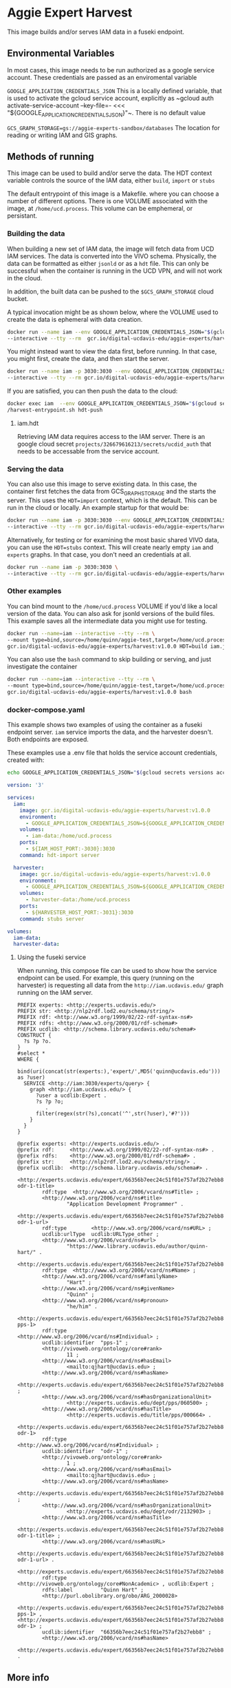 * Aggie Expert Harvest

  This image builds and/or serves IAM data in a fuseki endpoint.

** Environmental Variables

   In most cases, this image needs to be run authorized as a google service
   account.  These credentials are passed as an enviromental variable

   ~GOOGLE_APPLICATION_CREDENTIALS_JSON~ This is a locally defined variable,
   that is used to activate the gcloud service account, explicitly as ~gcloud
   auth activate-service-account --key-file=- <<<
   "${GOOGLE_APPLICATION_CREDENTIALS_JSON}"~.  There is no default value

   ~GCS_GRAPH_STORAGE=gs://aggie-experts-sandbox/databases~ The location for
   reading or writing IAM and GIS graphs.


** Methods of running

   This image can be used to build and/or serve the data.  The HDT context
   variable controls the source of the IAM  data, either ~build~, ~import~
   or ~stubs~

   The default entrypoint of this image is a Makefile. where you can choose a
   number of different options.  There is one VOLUME associated with the image,
   at ~/home/ucd.process~.  This volume can be emphemeral, or persistant.

*** Building the data

    When building a new set of IAM data, the image will fetch data from UCD IAM
    services. The data is converted into the VIVO schema.  Physically, the data
    can be formatted as either ~jsonld~ or as a ~hdt~ file.  This can only be
    successful when the container is running in the UCD VPN, and will not work
    in the cloud.

    In addition, the built data can be pushed to the ~$GCS_GRAPH_STORAGE~ cloud
    bucket.

    A typical invocation might be as shown below, where the VOLUME used to
    create the data is ephemeral with data creation.

    #+begin_src bash
      docker run --name iam --env GOOGLE_APPLICATION_CREDENTIALS_JSON="$(gcloud secrets versions access latest --secret='aggie-expert-data-harvester-key' | jq -c .)"\
      --interactive --tty --rm  gcr.io/digital-ucdavis-edu/aggie-experts/harvest HDT=build iam.hdt hdt-push
    #+end_src

    You might instead want to view the data first, before running.  In that
    case, you might first, create the data, and then start the server.

    #+begin_src bash
      docker run --name iam -p 3030:3030 --env GOOGLE_APPLICATION_CREDENTIALS_JSON="$(gcloud secrets versions access latest --secret='aggie-expert-data-harvester-key' | jq -c .)"\
      --interactive --tty --rm gcr.io/digital-ucdavis-edu/aggie-experts/harvest HDT=build iam.hdt server
    #+end_src

    If you are satisfied, you can then push the data to the cloud:

    #+begin_src bash
    docker exec iam  --env GOOGLE_APPLICATION_CREDENTIALS_JSON="$(gcloud secrets versions access latest --secret='aggie-expert-data-harvester-key' | jq -c .)"\
    /harvest-entrypoint.sh hdt-push
    #+end_src

**** iam.hdt
     Retrieving IAM data requires access to the IAM server. There is an google
     cloud secret ~projects/326679616213/secrets/ucdid_auth~ that needs to be
     accessable from the service account.


*** Serving the data

    You can also use this image to serve existing data.  In this case, the
    container first fetches the data from GCS_GRAPH_STORAGE and the starts the
    server. This uses the ~HDT=import~ context, which is the default.  This can
    be run in the cloud or locally.  An example startup for that would be:

    #+begin_src bash
      docker run --name iam -p 3030:3030 --env GOOGLE_APPLICATION_CREDENTIALS_JSON="$(gcloud secrets versions access latest --secret='aggie-expert-data-harvester-key' | jq -c .)"\
      --interactive --tty --rm gcr.io/digital-ucdavis-edu/aggie-experts/harvest:v1.0.0 server
    #+end_src

    Alternatively, for testing or for examining the most basic shared VIVO data,
    you can use the ~HDT=stubs~ context.  This will create nearly empty ~iam~
    and ~experts~ graphs. In that case, you don't need an credentials at all.

    #+begin_src bash
      docker run --name iam -p 3030:3030 \
      --interactive --tty --rm gcr.io/digital-ucdavis-edu/aggie-experts/harvest:v1.0.0 HDT=stubs server
    #+end_src


*** Other examples

    You can bind mount to the ~/home/ucd.process~ VOLUME if you'd like a local
    version of the data. You can also ask for jsonld versions of the build
    files. This example saves all the intermediate data you might use for
    testing.

    #+begin_src bash
      docker run --name=iam --interactive --tty --rm \
      --mount type=bind,source=/home/quinn/aggie-test,target=/home/ucd.process \
      gcr.io/digital-ucdavis-edu/aggie-experts/harvest:v1.0.0 HDT=build iam.json
   #+end_src

   You can also use the ~bash~ command to skip building or serving, and just
   investigate the container

       #+begin_src bash
      docker run --name=iam --interactive --tty --rm \
      --mount type=bind,source=/home/quinn/aggie-test,target=/home/ucd.process \
      gcr.io/digital-ucdavis-edu/aggie-experts/harvest:v1.0.0 bash
   #+end_src


*** docker-compose.yaml

    This example shows two examples of using the container as a fuseki endpoint
    server. ~iam~ service imports the data, and the harvester doesn't.  Both
    endpoints are exposed.

    These examples use a .env file that holds the service account credentials,
    created with:

    #+begin_src bash
      echo GOOGLE_APPLICATION_CREDENTIALS_JSON="$(gcloud secrets versions access latest --secret='aggie-expert-data-harvester-key' | jq -c .)" > .env
    #+end_src

    #+begin_src yaml :tangle docker-compose.yaml
version: '3'

services:
  iam:
    image: gcr.io/digital-ucdavis-edu/aggie-experts/harvest:v1.0.0
    environment:
      - GOOGLE_APPLICATION_CREDENTIALS_JSON=${GOOGLE_APPLICATION_CREDENTIALS_JSON}
    volumes:
      - iam-data:/home/ucd.process
    ports:
      - ${IAM_HOST_PORT:-3030}:3030
    command: hdt-import server

  harvester:
    image: gcr.io/digital-ucdavis-edu/aggie-experts/harvest:v1.0.0
    environment:
      - GOOGLE_APPLICATION_CREDENTIALS_JSON=${GOOGLE_APPLICATION_CREDENTIALS_JSON}
    volumes:
      - harvester-data:/home/ucd.process
    ports:
      - ${HARVESTER_HOST_PORT:-3031}:3030
    command: stubs server

volumes:
  iam-data:
  harvester-data:
   #+end_src

**** Using the fuseki service
     :PROPERTIES:
     :header-args:sparql: :url http://localhost:3031/experts/sparql
     :END:

     When running, this compose file can be used to show how the service
     endpoint can be used.  For example, this query (running on the harvester)
     is requesting all data from the ~http://iam.ucdavis.edu/~ graph running on
     the IAM server.

     #+begin_src sparql :format raw :wrap SRC ttl
       PREFIX experts: <http://experts.ucdavis.edu/>
       PREFIX str: <http://nlp2rdf.lod2.eu/schema/string/>
       PREFIX rdf: <http://www.w3.org/1999/02/22-rdf-syntax-ns#>
       PREFIX rdfs: <http://www.w3.org/2000/01/rdf-schema#>
       PREFIX ucdlib: <http://schema.library.ucdavis.edu/schema#>
       CONSTRUCT {
         ?s ?p ?o.
       }
       #select *
       WHERE {
         bind(uri(concat(str(experts:),'expert/',MD5('quinn@ucdavis.edu'))) as ?user)
         SERVICE <http://iam:3030/experts/query> {
           graph <http://iam.ucdavis.edu/> {
             ?user a ucdlib:Expert .
             ?s ?p ?o;
                .
             filter(regex(str(?s),concat('^',str(?user),'#?')))
           }
         }
       }
     #+end_src

     #+RESULTS:
     #+begin_SRC ttl
     @prefix experts: <http://experts.ucdavis.edu/> .
     @prefix rdf:     <http://www.w3.org/1999/02/22-rdf-syntax-ns#> .
     @prefix rdfs:    <http://www.w3.org/2000/01/rdf-schema#> .
     @prefix str:     <http://nlp2rdf.lod2.eu/schema/string/> .
     @prefix ucdlib:  <http://schema.library.ucdavis.edu/schema#> .

     <http://experts.ucdavis.edu/expert/66356b7eec24c51f01e757af2b27ebb8#vcard-odr-1-title>
             rdf:type  <http://www.w3.org/2006/vcard/ns#Title> ;
             <http://www.w3.org/2006/vcard/ns#title>
                     "Application Development Programmer" .

     <http://experts.ucdavis.edu/expert/66356b7eec24c51f01e757af2b27ebb8#vcard-odr-1-url>
             rdf:type        <http://www.w3.org/2006/vcard/ns#URL> ;
             ucdlib:urlType  ucdlib:URLType_other ;
             <http://www.w3.org/2006/vcard/ns#url>
                     "https://www.library.ucdavis.edu/author/quinn-hart/" .

     <http://experts.ucdavis.edu/expert/66356b7eec24c51f01e757af2b27ebb8#name>
             rdf:type  <http://www.w3.org/2006/vcard/ns#Name> ;
             <http://www.w3.org/2006/vcard/ns#familyName>
                     "Hart" ;
             <http://www.w3.org/2006/vcard/ns#givenName>
                     "Quinn" ;
             <http://www.w3.org/2006/vcard/ns#pronoun>
                     "he/him" .

     <http://experts.ucdavis.edu/expert/66356b7eec24c51f01e757af2b27ebb8#vcard-pps-1>
             rdf:type           <http://www.w3.org/2006/vcard/ns#Individual> ;
             ucdlib:identifier  "pps-1" ;
             <http://vivoweb.org/ontology/core#rank>
                     11 ;
             <http://www.w3.org/2006/vcard/ns#hasEmail>
                     <mailto:qjhart@ucdavis.edu> ;
             <http://www.w3.org/2006/vcard/ns#hasName>
                     <http://experts.ucdavis.edu/expert/66356b7eec24c51f01e757af2b27ebb8#name> ;
             <http://www.w3.org/2006/vcard/ns#hasOrganizationalUnit>
                     <http://experts.ucdavis.edu/dept/pps/060500> ;
             <http://www.w3.org/2006/vcard/ns#hasTitle>
                     <http://experts.ucdavis.edu/title/pps/000664> .

     <http://experts.ucdavis.edu/expert/66356b7eec24c51f01e757af2b27ebb8#vcard-odr-1>
             rdf:type           <http://www.w3.org/2006/vcard/ns#Individual> ;
             ucdlib:identifier  "odr-1" ;
             <http://vivoweb.org/ontology/core#rank>
                     1 ;
             <http://www.w3.org/2006/vcard/ns#hasEmail>
                     <mailto:qjhart@ucdavis.edu> ;
             <http://www.w3.org/2006/vcard/ns#hasName>
                     <http://experts.ucdavis.edu/expert/66356b7eec24c51f01e757af2b27ebb8#name> ;
             <http://www.w3.org/2006/vcard/ns#hasOrganizationalUnit>
                     <http://experts.ucdavis.edu/dept/odr/2132903> ;
             <http://www.w3.org/2006/vcard/ns#hasTitle>
                     <http://experts.ucdavis.edu/expert/66356b7eec24c51f01e757af2b27ebb8#vcard-odr-1-title> ;
             <http://www.w3.org/2006/vcard/ns#hasURL>
                     <http://experts.ucdavis.edu/expert/66356b7eec24c51f01e757af2b27ebb8#vcard-odr-1-url> .

     <http://experts.ucdavis.edu/expert/66356b7eec24c51f01e757af2b27ebb8>
             rdf:type           <http://vivoweb.org/ontology/core#NonAcademic> , ucdlib:Expert ;
             rdfs:label         "Quinn Hart" ;
             <http://purl.obolibrary.org/obo/ARG_2000028>
                     <http://experts.ucdavis.edu/expert/66356b7eec24c51f01e757af2b27ebb8#vcard-pps-1> , <http://experts.ucdavis.edu/expert/66356b7eec24c51f01e757af2b27ebb8#vcard-odr-1> ;
             ucdlib:identifier  "66356b7eec24c51f01e757af2b27ebb8" ;
             <http://www.w3.org/2006/vcard/ns#hasName>
                     <http://experts.ucdavis.edu/expert/66356b7eec24c51f01e757af2b27ebb8#name> .
     #+end_SRC


** More info
  This is a fuseki/jena system that can be used to create the file based inputs
  for cloud computing environment.  Multiple versions can be started up at any
  given time, and used to populate the cloud based services.  They are not
  dependant on a centralized fuseki database, although they do have some shared
  read-only databases in the form of HDT files.  These can be installed locally,
  or used as a service in the cloud.

  The image uses the standard [[https://jena.apache.org/documentation/fuseki2/fuseki-layout.html][fuseki layout]], FUSEKI_HOME and FUSEKI_BASE.  This
  allows us to have the configuration files in the image.  The databases are not
  in their default location, but are instead at:
  /home/ucd.process/fuseki/databases.  The fuseki layout file identifies that we
  need remove the ${FUSEKI_BASE}/system and ${FUSEKI_BASE}/system_files to reset
  the server.  By default, the system runs fuseki as a normal user without root
  elevation.  This is typically a volume mount that is ephemeral for the
  container's lifespan, but it can be bound to more persistent mounts.

*** Data Management TBD

    Here are some potential data management considerations.

**** hdt vs tdb2

     Although hidden, the current build process actually creates TDB2 files as
     well as hdt.  It's possible that this could be a better methodology for
     serving the data. In particular, we can add statistics to the TDB files.

    The TDB [[https://jena.apache.org/documentation/tdb/optimizer.html][Optimizer]] gives information on creating the statistics to create
    better optimization strategies.

**** hdt vs json

     Another alternative is to simply save the data as ~jsonld~ files, and have
     the import step use ~http~ to post this data into a running server.  One
     advantage of this is the you could have these data added as seperate greaphs
     to a TDB file that would be used for the harvesting.  Query optimiation is
     better and the entire query is in a single tdb file.

     This would also make the ~fuseki~ configuration more simple.


*** Exporting

    Here's a method to export data from your volume using the fuseki server.

    #+begin_src bash
      dc exec fuseki curl http://fuseki:3030/vocabularies/get -H "Accept:application/ld+json" | gzip > vocabularies.json.gz
    #+end_src

** Expert Build

   This is a temporary

   #+begin_src bash
     cdl-elements login --auth=$(gcloud --project=digital-ucdavis-edu secrets versions access latest --secret=cdl_elements_json | jq -r '.[] | select(.["@id"]=="oapolicy") |  .auth.raw_auth')
     users=quinn
     for i in $users; do
         c=cache/$i;
         mkdir -p $c;
         cdl-elements -v --cache=$c  users --pubs $i;
         http http://localhost:3030/experts/sparql Content-Type:application/sparql-query Accept:application/ld+json <<<"
PREFIX experts: <http://experts.ucdavis.edu/>
PREFIX ucdlib: <http://schema.library.ucdavis.edu/schema#>
CONSTRUCT { ?s ?p ?o.} WHERE {
      bind(uri(concat(str(experts:),'expert/',MD5('${i}@ucdavis.edu'))) as ?user)
      graph <http://iam.ucdavis.edu/> {
        ?user a ucdlib:Expert . ?s ?p ?o.
        filter(regex(str(?s),concat('^',str(?user),'#?')))
      }}" > $c/iam.jsonld
      mkdir -p fcrepo/$i;
      node /usr/local/lib/experts-client/bin/experts-cdl.js --output=fcrepo-$i  --fuseki.isTmp --fuseki.db=$i --save-tmp $c/*.jsonld
     done
   #+end_src

      #+begin_src bash
        for i in $for_sure $rand; do
            echo $i; c=cache/$i;
            mkdir fcrepo-$i;
            node ~/aggie-experts/experts-client/bin/experts-cdl.js --output=fcrepo-$i  --fuseki.isTmp --fuseki.db=$i --save-tmp $c/*.jsonld
        done
   #+end_src


   docker run -p 3030:3030 --env GOOGLE_APPLICATION_CREDENTIALS_JSON="$(gcloud
   secrets versions access latest --secret='aggie-expert-data-harvester-key' |
   jq -c .)" --interactive --tty --rm
   localhost/aggie-experts/harvest:docker-build HDT=import server


   node
   ~/aggie-experts-deployment/aggie-experts/images/harvest/experts-client/bin/experts-splay.js
   --source http://localhost:3030/pcronald/sparql
   --bind@=/home/quinn/aggie-experts-deployment/aggie-experts/images/harvest/experts-client/lib/query/expert/bind.rq
   --construct@=/home/quinn/aggie-experts-deployment/aggie-experts/images/harvest/experts-client/lib/query/expert/construct.rq
   --frame@=/home/quinn/aggie-experts-deployment/aggie-experts/images/harvest/experts-client/lib/query/expert/frame.json
   --output=fcrepo-pcronald

   node
   ~/aggie-experts-deployment/aggie-experts/images/harvest/experts-client/bin/experts-cdl
   --output=fcrepo-pcronald --fuseki.isTmp --fuseki.db=pcronald --save-tmp
   pcronald/*.jsonld
